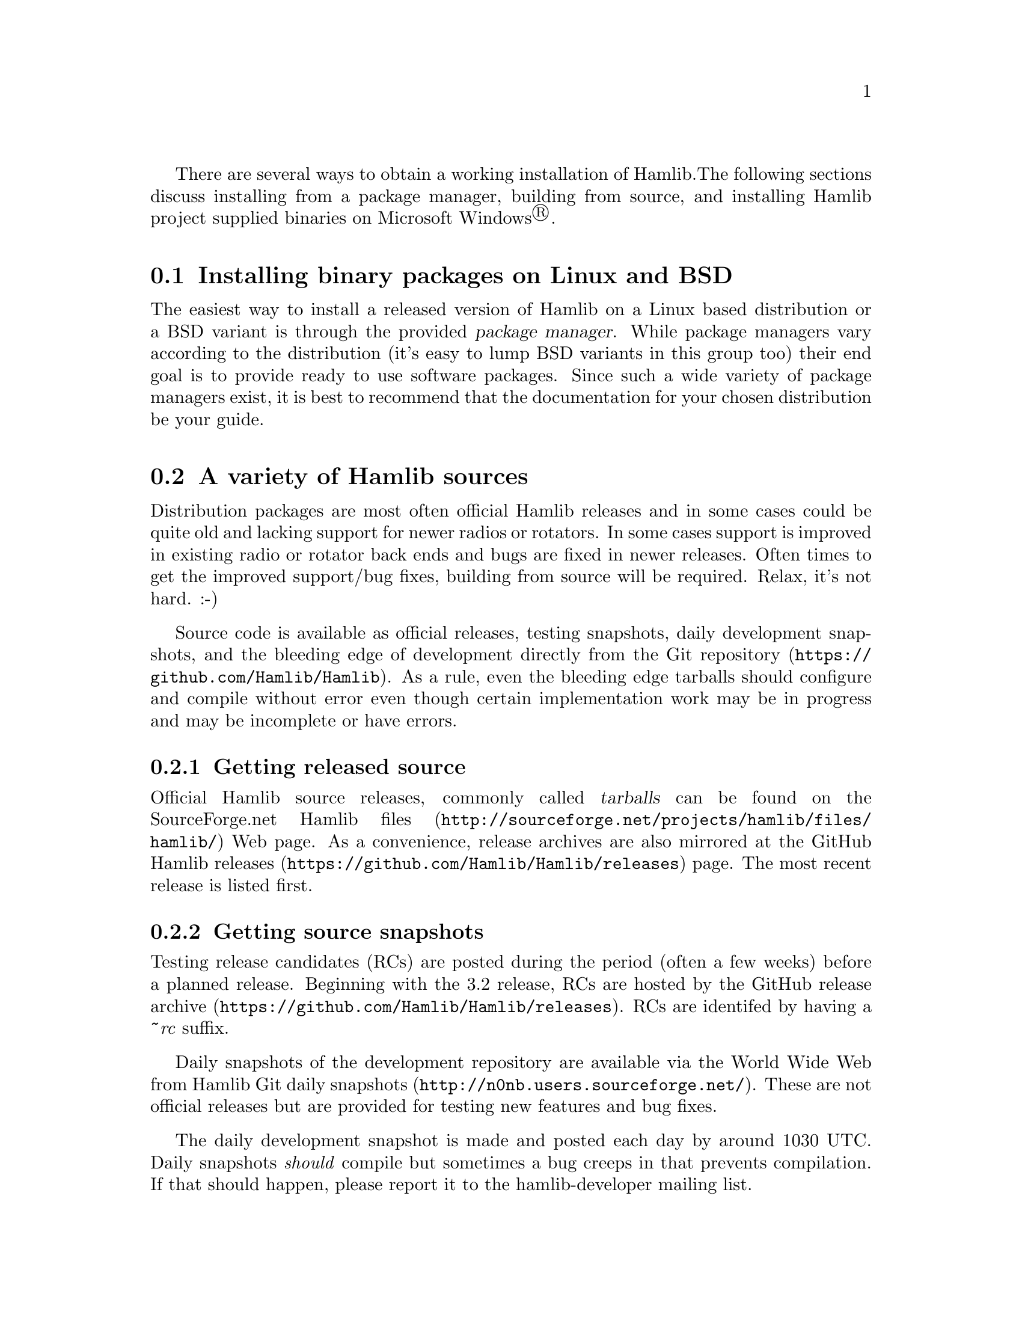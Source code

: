 There are several ways to obtain a working installation of Hamlib.
The following sections discuss installing from a package manager,
building from source, and installing Hamlib project supplied binaries
on Microsoft Windows@registeredsymbol{}.

@menu
* Unix binary packages::
* Source options::
* Building from source::
* Microsft Windows binaries::
@end menu

@node Unix binary packages
@section Installing binary packages on Linux and BSD
@cindex Binary packages, Linux, BSD
@cindex Linux binary packages
@cindex BSD binary packages

The easiest way to install a released version of Hamlib on a Linux
based distribution or a BSD variant is through the provided
@dfn{package manager}.  While package managers vary according to the
distribution (it's easy to lump BSD variants in this group too) their
end goal is to provide ready to use software packages.  Since such a
wide variety of package managers exist, it is best to recommend that
the documentation for your chosen distribution be your guide.


@node Source options
@section A variety of Hamlib sources
@cindex Source options

Distribution packages are most often official Hamlib releases and in
some cases could be quite old and lacking support for newer radios or
rotators.  In some cases support is improved in existing radio or
rotator back ends and bugs are fixed in newer releases.  Often times
to get the improved support/bug fixes, building from source will be
required.  Relax, it's not hard.  :-)

Source code is available as official releases, testing snapshots,
daily development snapshots, and the bleeding edge of development
directly from the @url{https://github.com/Hamlib/Hamlib, Git
repository}.  As a rule, even the bleeding edge tarballs should
configure and compile without error even though certain implementation
work may be in progress and may be incomplete or have errors.

@menu
* Source releases::
* Source snapshots::
* Git clone::
@end menu

@node Source releases
@subsection Getting released source
@cindex Getting released source
@cindex Source, getting released
@cindex Source, obtaining releases

Official Hamlib source releases, commonly called @dfn{tarballs} can be
found on the
@url{http://sourceforge.net/projects/hamlib/files/hamlib/,
SourceForge.net Hamlib files} Web page.  As a convenience, release
archives are also mirrored at the
@url{https://github.com/Hamlib/Hamlib/releases, GitHub Hamlib
releases} page.  The most recent release is listed first.

@node Source snapshots
@subsection Getting source snapshots
@cindex Getting source snapshots
@cindex Source, getting snapshots
@cindex Source, obtaining snapshots
@cindex Source, daily snapshots
@cindex Source, release candidates
@cindex Source, RC

Testing release candidates (RCs) are posted during the period (often a
few weeks) before a planned release.  Beginning with the 3.2 release,
RCs are hosted by the @url{https://github.com/Hamlib/Hamlib/releases,
GitHub release archive}.  RCs are identifed by having a @i{~rc}
suffix.

Daily snapshots of the development repository are available via the
World Wide Web from @url{http://n0nb.users.sourceforge.net/, Hamlib
Git daily snapshots}.  These are not official releases but are
provided for testing new features and bug fixes.

The daily development snapshot is made and posted each day by around
1030 UTC.  Daily snapshots @i{should} compile but sometimes a bug
creeps in that prevents compilation.  If that should happen, please
report it to the @email{hamlib-developer@@lists.sourceforge.net,
hamlib-developer mailing list}.

@node Git clone
@subsection Git repository
@cindex Git repository
@cindex Git clone

The source repository can be @dfn{cloned} which copies the repository
to your computer including its entire history, branches, and release
tag information.  In other words, once the @command{git}
@option{clone} command is finished a complete copy of the Hamlib
development will be on your computer.  You can do quite a lot with
this as nothing is hidden from view since the entire
history of Hamlib is right there all the way from the very first
commit to the present.  None of the meta-data is hidden away on
some central server.

To clone the repository use the following command:

@example
git clone git://git.code.sf.net/p/hamlib/code hamlib
@end example

or:

@example
git clone https://github.com/Hamlib/Hamlib.git
@end example

Odds are that you will want to run the above command in a sub
directory of your home directory.  The @file{hamlib} directory will be
created by Git and the @dfn{master} branch will be checked out for you
as the @dfn{working copy}.  The master branch is one of several
branches used in Hamlib development.  It is the main branch of new
features and bug fixes.  The working copy will be the latest revision
of every file at the time of the clone.  Later updates from the
developers will require using another Git command to update your local
repository.

@xref{Working with Git}.

@node Building from source
@section Building from source
@cindex Building from source
@cindex Source, building from

Building from source will be required for various reasons.  Perhaps
only an older release is provided by your distribution, or you would
like to test recent changes to Hamlib---either a specific back end or
API changes---and offer a report to the developers, or you'd like to
take part in development and offer your contribution to the project,
or you'd just like to learn how to build a relatively comprehensive
package from source.  Any is a good reason to build from the source
code archive.

Before going further, this manual assumes familiarity with working
from the command prompt in a Linux/BSD/Unix like system's @dfn{shell}
environment, either in a @dfn{virtual console} (a text only screen
with no graphics) or in a @dfn{terminal} in a desktop environment
(@command{xterm}, @command{rxvt}, @command{konsole},
@command{gnome-terminal}, @command{xfce4-terminal},
@command{terminal}, etc.).  If this is new to you, take some time and
read up on using the shell.  A good tutorial can be found at
@url{http://linuxcommand.org/, LinuxCommand.org} which also offers an
in-depth book that can be purchased or downloaded for no cost (the
Hamlib project is not associated with nor has any interest in the sale
of this book, it just looks like a very good effort on the part of its
author).

Let's get started.

@menu
* Compiling source tarballs::
* Bootstrapping from a Git clone::
* Other make targets::
* Parallel build trees::
* Adding debugging symbols::
* Compiling Microsoft Windows::
@end menu

@node Compiling source tarballs
@subsection Compiling source tarballs
@cindex Compiling source tarballs
@cindex Source tarballs, compiling

Before proceeding, it is essential to read the information in the
files, @file{README}, @file{INSTALL}, and @file{README.betatester}
supplied in the Hamlib @dfn{top-level} directory which will be named
something like @file{hamlib-3.3~git} where the latter part is the
release version.  In this case the @samp{3.3~git} indicates this is a
development snapshot of the Git master branch.  These files provide
detailed information for compiling Hamlib and will vary some from
release to release.

Compiling from a source tarball whether it is an official release or a
testing or daily development snapshot follows the same set of
commands, known as the @dfn{three step} which are each run from the
top-level directory:

@example
./configure
make
sudo make install
@end example

@menu
* configure::
* make::
* make install::
* ldconfig::
@end menu

@node configure
@subsubsection @command{configure}
@cindex configure

The @command{./configure} command examines your system and checks it
for any packages that are required or good to have options for
compiling Hamlib.  The leading @file{./} tells the shell to only run
the @command{configure} command found in the current directory.  It is
always possible that a @command{configure} command could be lurking
elsewhere and we don't want to run that!

Run:

@example
@command{./configure}
@end example

from the top-level directory.

@quotation Note
Some distributions are configured so commands can only be run from
directories listed in the @env{PATH} environment variable.  The
@file{./} is necessary or the @command{configure} command will not be
run as the @dfn{current directory} (defined as @file{.}) is not in the
@env{PATH}.  This is considered a default security feature so that
only programs provided by the distribution are run.  @env{PATH} can be
modified for your own session, but that is a topic for the
LinuxCommand.org reference above.
@end quotation

Of course, things are usually complicated a bit by options and Hamlib
is no exception.  The good news is that the defaults, i.e., no
options, work well in most situations.  Options are needed to enable
the compilation of certain portions of Hamlib such as the language
bindings.  Optional features usually require that more development
tools are installed.  The @file{INSTALL}, and @file{README.betatester}
files in the Hamlib top-level directory will have details on the
options available for that release.

A useful option is @samp{--prefix} which tells @command{configure}
where in the file system hierarchy Hamlib should be installed.  If it
is not given, Hamlib will be installed in the @file{/usr/local} file
system hierarchy.  Perhaps you want to install to your home directory
instead:

@example
@command{./configure --prefix=$HOME/local}
@end example

@quotation Note
For practice you may wish to start out using the
@samp{--prefix=$HOME/local} option to install the Hamlib files into
your home directory and avoid overwriting any version of Hamlib
installed into the system directories.  The code examples in the
remainder of this manual will assume Hamlib has been installed to
@samp{$HOME/local}.
@end quotation

All of the files will be installed in the @file{local} directory of
your home directory.  @file{local} will be created if it does not
exist during installation as will several other directories in it.
Installing in your home directory means that @dfn{root}, or superuser
(administrator) privileges are not required when running @command{make
install}.  On the other hand, some extra work will need to be done so
other programs can use the library.

@ignore
(TODO: describe library hackery in an appendix).
@end ignore

Another useful option is @samp{--help} which will give a few screens
full of options for @command{configure}.  If in a desktop environment
the scroll bar can be used to scroll back up through the output.  In
either a terminal or a virtual console Linux supports the
@key{Shift-PageUp} key combination to scroll back up.  Converesely
@key{Shift-PageDown} can be used to scroll down toward the end of the
output and the shell prompt (Shift-UpArrow/Shift-DownArrow may also
work to scroll one line at a time).

After a fair amount of time, depending on your computer, and a lot of
screen output, @command{configure} will finish its job.  So long as
the few lines previous to the shell prompt don't say ``error'' or some
such failure message Hamlib is ready to be compiled.  If there is an
error and all of the required packages listed in
@file{README.betatester} have been installed, please ask for help on
the @email{hamlib-developer@@lists.sourceforge.net, hamlib-developer
mailing list}.

@node make
@subsubsection @command{make}
@cindex make

The @command{make} command is responsible for running the
@dfn{compiler} which reads the source files and from the instructions
it finds in them writes @dfn{object} files which are the binary
instructions the @acronym{CPU} of a computer can execute.
@command{make} then calls the @dfn{linker} which puts the object files
together in the correct order to create the Hamlib library files and
its executable programs.

Run:

@example
@command{make}
@end example

from the top-level directory.

Any error that causes @command{make} to stop early is cause for a
question to the @email{hamlib-developer@@lists.sourceforge.net,
hamlib-developer mailing list}.

In general @command{make} will take longer than @command{configure} to
complete its run.  As it is a system command and therefore found in
the @env{PATH}, prefixing @command{make} with @file{./} will cause a
@samp{command not found} error from the shell.

@node make install
@subsubsection @command{make install}
@cindex make install

Assuming that you have not set the installation prefix to your home
directory, root (administrator) privileges will be required to install
Hamlib to the system directories.  Two popular methods exist for
gaining root privileges, @command{su} and @command{sudo}.
@command{sudo} is probably the most popular these days, particularly
when using the @url{http://www.ubuntu.com, Ubuntu} family of
distributions.

Run:

@example
@command{sudo make install}
@end example

as root from the top-level directory.

Running @command{make install} will call the installer to put all of
the newly compiled files and other files (such as this document) in
predetermined places set by the @samp{--prefix} option to
@command{configure} in the directory hierarchy (yes, this is by design
and @command{make} is not just flinging files any old place!).

A lot of screen output will be generated.  Any errors will probably be
rather early in the process and will likely be related to your
@var{username} not having write permissions in the system directory
structure.

@node ldconfig
@subsubsection @command{ldconfig}
@cindex ldconfig

Once the installation is complete one more step is required if Hamlib
has never been installed from a local build before.  The
@command{ldconfig} command tells the system library loader where to
find the newly installed Hamlib libraries.  It too will need to be run
with root privileges:

Run:

@example
@command{sudo ldconfig}
@end example

as root from any directory.

@quotation Note
Subsequent installations of Hamlib will not need to have
@command{ldconfig} run after each installation if a newer major
version of Hamlib was not installed, i.e. when recompiling the same
version during development.
@end quotation

On some distributions a bit of configuration will be needed before
@command{ldconfig} will add locally compiled software to its database.
Please consult your distribution's documentation.

@node Bootstrapping from a Git clone
@subsection Bootstrapping from a @command{git clone}
@cindex Bootstrapping from a Git clone
@cindex Git clone, bootsrapping

Choosing to build from from a @command{git clone} requires a few more
development tools (notice a theme here?) as detailed in
@file{README.developer}.  The most critical will be the GNU Autotools
(@command{autoconf}, @command{automake}, @command{libtool}, and more)
from which the build system consisting of @file{configure}, the
various @file{Makefile.in}s throughout the directory structure, and
the final @file{Makefile}s are generated.

In the top-level directory is the @command{bootstrap} script from
which the build system is @dfn{bootsrapped}---the process of
generating the Hamlib build system from @file{configure.ac} and the
various @file{Makefile.am}s.  At its completion the
@command{configure} script will be present to configure the build
system.

Next @command{configure} is run with any needed build options
(@command{configure --help} is useful) to enable certain features or
provide paths for locating needed build dependencies, etc.
Environment variables intended for the preprocessor and/or compiler
may also be set on the @command{configure} command line.

After the configuration is complete, the build may proceed with the
@command{make} step as for the source tarballs above.  Or
@command{configure --help} may be run, and @command{configure} run
again with specific options in which case the @file{Makefile}s will be
regenerated and the build can proceed with the new configuration.

@xref{configure}.

@node Other make targets
@subsection Other @command{make} targets
@cindex Other @command{make} targets
@cindex @command{make}, other targets

Besides @command{make install}, other @dfn{targets} exist when running
@command{make}.  Running @command{make clean} from the top-level
directory removes all of the generated object and executable files
generated by running @command{make} freeing up considerable disk
space.

@quotation Note
During development of individual source files, it is not necessary to
run @command{make clean} each time before @command{make}.  Simply run
@command{make} and only the modified file(s) and any objects that
depend on them will be recompiled.  This speeds up development time
considerably.
@end quotation

To remove even the generated @file{Makefile}s, run @command{make
distclean} from the top-level directory.  After this target is run,
@command{configure} will need to be run again to regenerate the
@file{Makefile}s.  This command may not be as useful as the
@file{Makefile}s do not take up much space, however it can be useful
for rebuilding the @file{Makefile}s when modifying a
@file{Makefile.am} or @file{confgure.ac} during build system
development.

@node Parallel build trees
@subsection Parallel build trees
@cindex Parallel build trees
@cindex Build, parallel trees

One feature of the GNU build system used by Hamlib is that the object
files can be kept in a directory structure separate from the source
files.  While this has no effect on the @command{make} targets
described above, it does help the developer find files in the source
tree!  One such way of using parallel builds is described in
@file{README.developer}.

Parallel builds can be very useful as one build directory can be
configured for a release and another build directory can be configured
for debugging with different options passed to @command{configure}
from each directory.  The generated @file{Makefile}s are unique to
each build directory and will not interfere with each other.

@node Adding debugging symbols
@subsection Adding debugging symbols
@cindex Adding debugging symbols

When additional debugging symbols are needed with, for example, the
GNU Debugger, @command{gdb}, the needed compiler and linker options
are passed as environment variables.

Run:
@example
@command{../hamlib/configure CFLAGS="-ggdb3 -O0" CXXFLAGS="-ggdb3 -O0"}
@end example

from a sibling build directory intended for a debugging build.

The @samp{-ggdb3} option tells the C compiler, this case the GNU C
Compiler, @command{gcc}, to add special symbols useful for GDB, the
GNU debugger.  The @samp{-O0} option tells @command{gcc} to turn off
all optimizations which will make it easier to follow some variables
that might otherwise be optimized away.  @samp{CFLAGS} and
@samp{CXXFLAGS} may be set independently for each compiler.

@quotation Note
There are a number compiler options available for controlling debugging
symbols and setting optimization levels.  Please consult the compiler's
manual for all the details.
@end quotation

@node Compiling Microsoft Windows
@subsection Compiling for Microsoft Windows
@cindex Compiling for Microsoft Windows
@cindex Microsoft Windows, compiling

Currently compiling is done on a Debian 8 (Jessie) virtual machine
using @url{http://www.mingw.org/, MinGW}.  @file{README.build-win32}
in the @file{scripts} directory has details on how this is
accomplished.

Work is ongoing to correct build issues in the
@url{http://www.cygwin.com/, Cygwin} environment running on MS
Windows.

@node Microsft Windows binaries
@section Pre-compiled binaries for Microsoft Windows
@cindex Pre-compiled binaries for Microsoft Windows
@cindex Microsoft Windows, compiled binaries
@cindex Microsoft Windows, pre-compiled binaries

Pre-compiled binaries for Microsoft Windows 32 and 64 bit
architectures (Windows NT and newer) are available for both official
releases and daily development snapshots.  Official releases are
available through the
@url{http://sourceforge.net/projects/hamlib/files/hamlib/,
SourceForge.net file download service}.  As an alternative, official
releases are also available though the
@url{https://github.com/Hamlib/Hamlib/releases, Hamlib archive at
GitHub}.  Daily development snapshots are available from
@url{http://n0nb.users.sourceforge.net/}.

Beginning with the Hamlib 1.2.15.3 release a self-extracting installer
is available.  Among its features are selecting which portions of
Hamlib are installed.  The @env{PATH} environment variable will need
to be set manually per the included @file{README.w32-bin} or
@file{README.w64-bin} file.

Daily development snapshots feature both a .ZIP archive and the self
extracting installer.

Bug reports and questions about these archives should be sent to the
@email{hamlib-developer@@lists.sourceforge.net, hamlib-developer
mailing list}.
